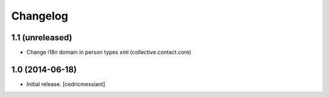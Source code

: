 Changelog
=========


1.1 (unreleased)
----------------

- Change i18n domain in person types xml (collective.contact.core)


1.0 (2014-06-18)
----------------

- Initial release.
  [cedricmessiant]

